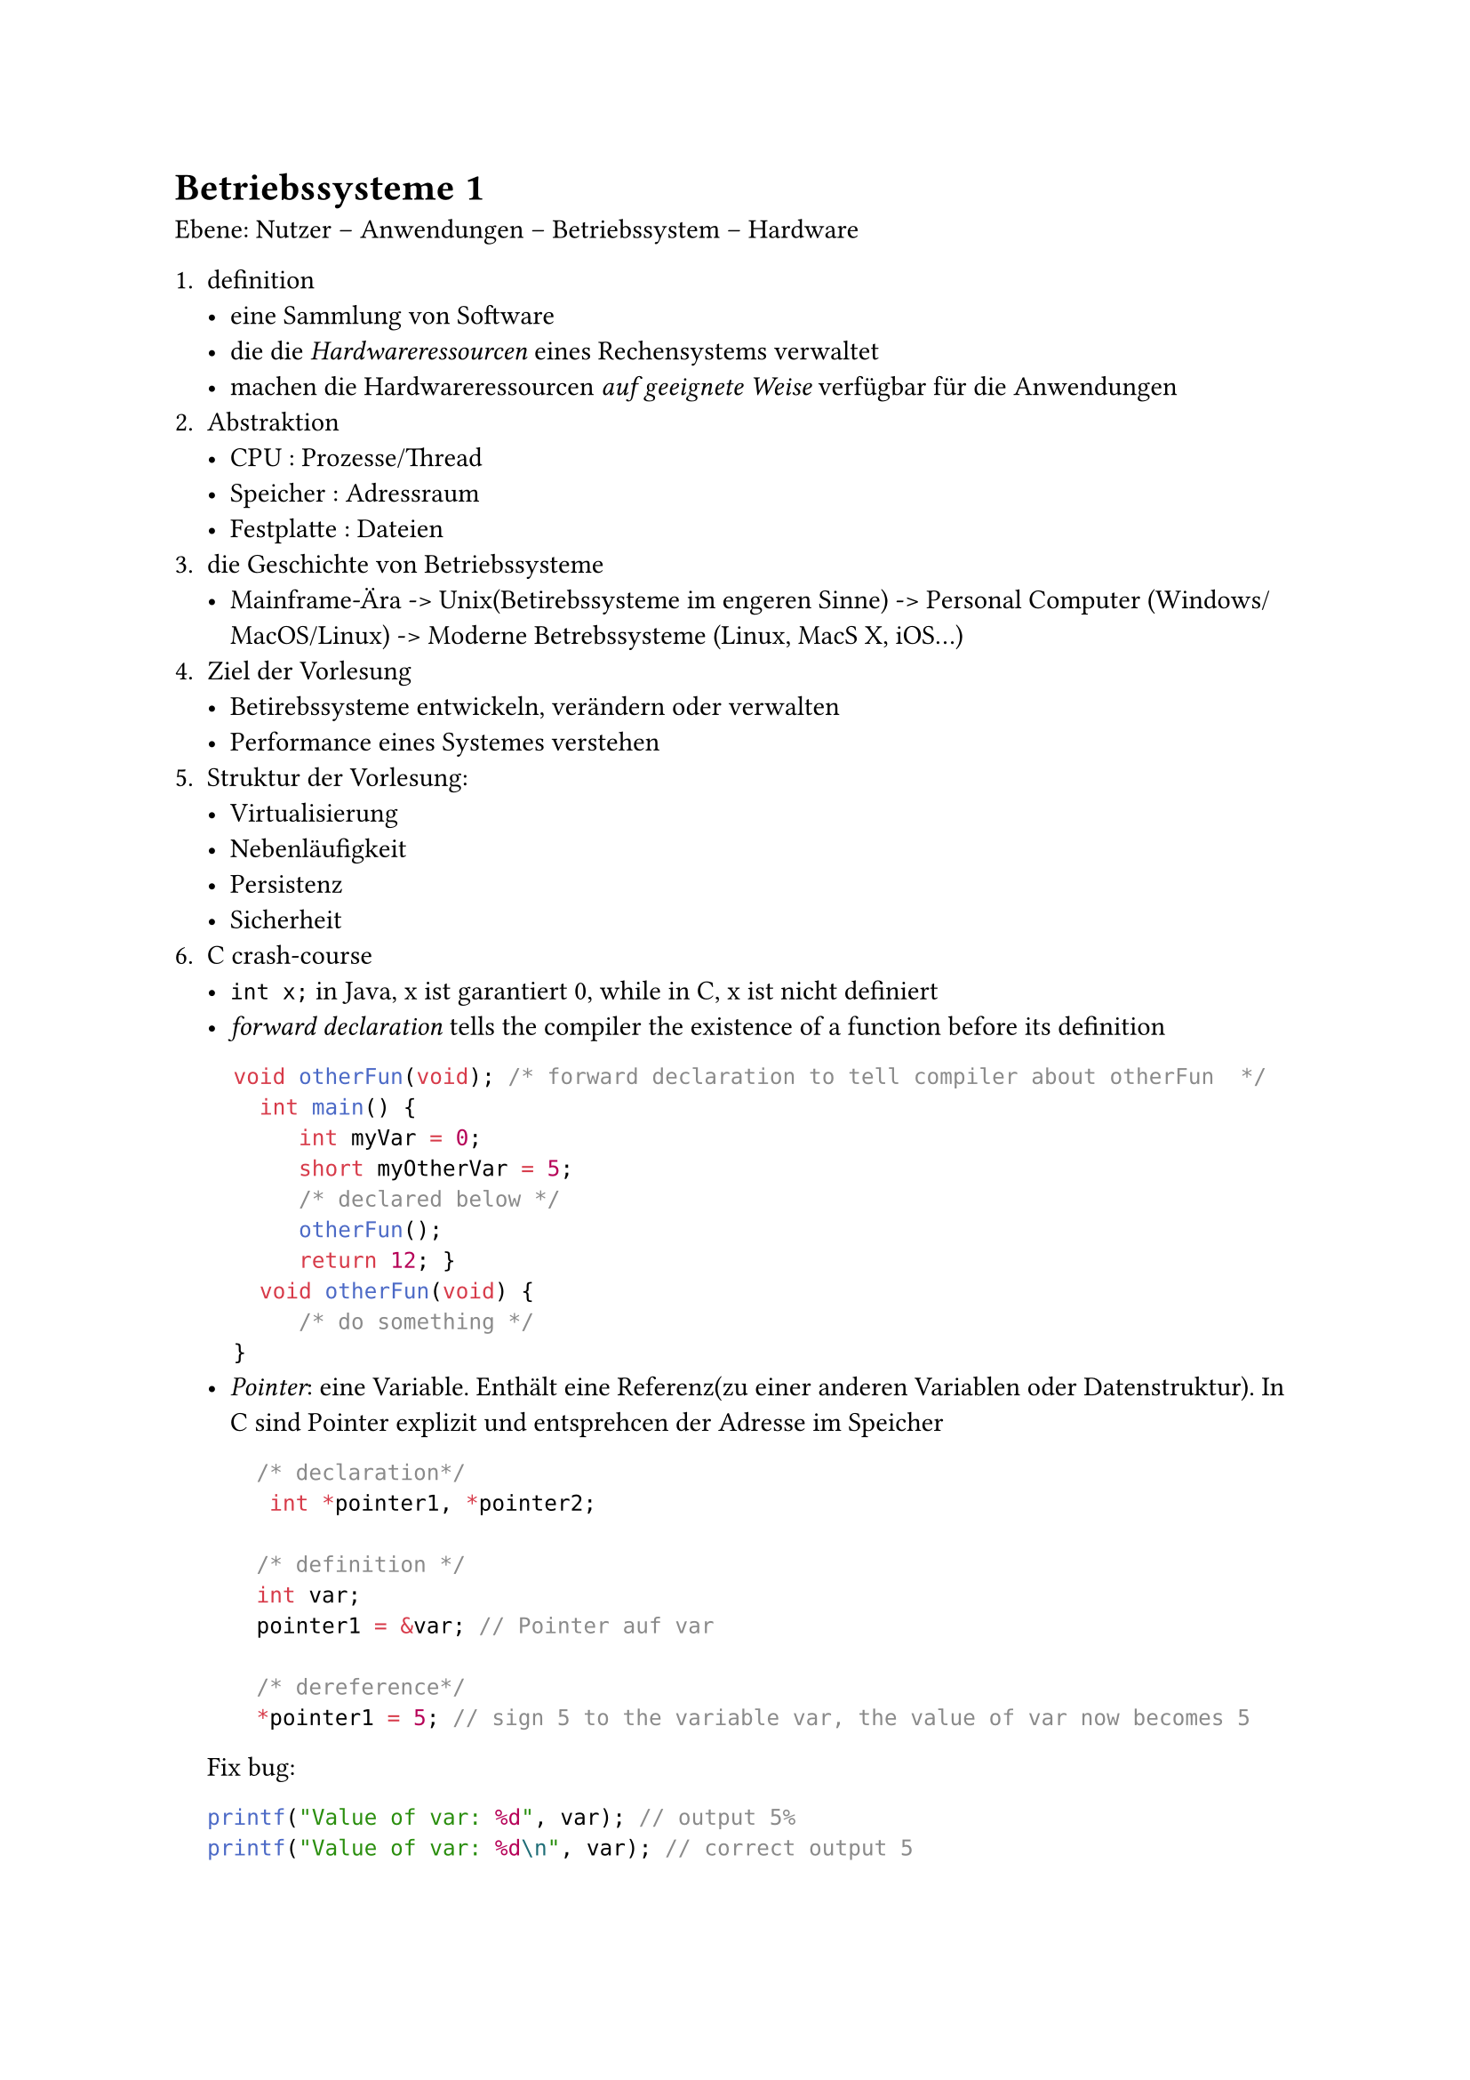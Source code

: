 = Betriebssysteme 1
Ebene: Nutzer -- Anwendungen -- Betriebssystem -- Hardware 

+ definition
  - eine Sammlung von Software
  - die die    _Hardwareressourcen_ eines Rechensystems verwaltet
  - machen die Hardwareressourcen _auf geeignete Weise_ verfügbar für die Anwendungen
+ Abstraktion
  - CPU : Prozesse/Thread
  - Speicher : Adressraum
  - Festplatte : Dateien
+ die Geschichte von Betriebssysteme
  - Mainframe-Ära -> Unix(Betirebssysteme im engeren Sinne) -> Personal Computer (Windows/MacOS/Linux) -> Moderne Betrebssysteme (Linux, MacS X, iOS...)
+ Ziel der Vorlesung
  - Betirebssysteme entwickeln, verändern oder verwalten
  - Performance eines Systemes verstehen
+ Struktur der Vorlesung:
  - Virtualisierung
  - Nebenläufigkeit
  - Persistenz
  - Sicherheit
+ C crash-course
  -  `int x;` in Java, x ist garantiert 0, while in C, x ist nicht definiert
  - _forward declaration_ tells the compiler the existence of a function before its definition
  ```C
  void otherFun(void); /* forward declaration to tell compiler about otherFun  */
    int main() {
       int myVar = 0;
       short myOtherVar = 5;
       /* declared below */
       otherFun();
       return 12; }
    void otherFun(void) {
       /* do something */
  }
```
  - _Pointer_: eine Variable. Enthält eine Referenz(zu einer anderen Variablen oder Datenstruktur). In C sind Pointer explizit und entsprehcen der Adresse im Speicher

    ```c
    /* declaration*/
     int *pointer1, *pointer2;

    /* definition */
    int var;
    pointer1 = &var; // Pointer auf var

    /* dereference*/
    *pointer1 = 5; // sign 5 to the variable var, the value of var now becomes 5
  ```
  Fix bug:
  ```c
  printf("Value of var: %d", var); // output 5%
  printf("Value of var: %d\n", var); // correct output 5
  ```
  ```printf```默认使用缓冲区，若缺少换行符，可能使输出无法立即显示导致输出混乱

  - Arraylänge ist in C zur Laufzeit unbekannt.
    C 中静态数组长度已知，对于动态数组，必须手动管理内存大小。

  - String in C: null-terminierte Arrays von Zeichen des Typs char 
  ```c
  char name[]= "LMU" 
  // erzeuge ein passendes lokales Array und kopiere de angegebene String-Konstante hinein"
  ```
  C 语言中所谓的*String*是Char型数组. End with *\0*

  - Some basic functions:
  ```c
  puts("Hello");
  printf("The number of %s is %d", name, s);
  scanf("%d", &num);
  ```
  print formatted: ```%d, &f,%s```
  scan formatted is similar to print formatted, but read from the input and save the value in the result.
  ```C
  int strcmp(s1,s2); // compare two string, return -1, 0, 1 back to its lexico_order
  size_t strlen(s); 
  char *strcpy(s1,s2); // copy from s2 to s1 with "\0", return s1
  char *strcat(s1,s2); //konkakeniert s2 an s1, return s1
  ```
  String wachsen nicht automatisch, *Puffer müssen groß genug* gewählt werden.
  

